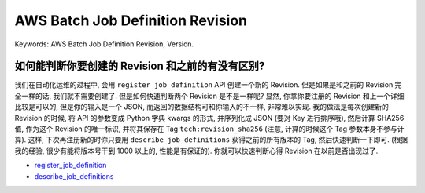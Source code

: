 AWS Batch Job Definition Revision
==============================================================================
Keywords: AWS Batch Job Definition Revision, Version.


如何能判断你要创建的 Revision 和之前的有没有区别?
------------------------------------------------------------------------------
我们在自动化运维的过程中, 会用 ``register_job_definition`` API 创建一个新的 Revision. 但是如果是和之前的 Revision 完全一样的话, 我们就不需要创建了. 但是如何快速判断两个 Revision 是不是一样呢? 显然, 你拿你要注册的 Revision 和上一个详细比较是可以的, 但是你的输入是一个 JSON, 而返回的数据结构可和你输入的不一样, 非常难以实现. 我的做法是每次创建新的 Revision 的时候, 将 API 的参数变成 Python 字典 kwargs 的形式, 并序列化成 JSON (要对 Key 进行排序哦), 然后计算 SHA256 值, 作为这个 Revision 的唯一标识, 并将其保存在 Tag ``tech:revision_sha256`` (注意, 计算的时候这个 Tag 参数本身不参与计算). 这样, 下次再注册新的时你只要用 ``describe_job_definitions`` 获得之前的所有版本的 Tag, 然后快速判断一下即可. (根据我的经验, 很少有能将版本号干到 1000 以上的, 性能是有保证的). 你就可以快速判断心得 Revision 在以前是否出现过了.

- `register_job_definition <https://boto3.amazonaws.com/v1/documentation/api/latest/reference/services/batch/client/register_job_definition.html>`_
- `describe_job_definitions <https://boto3.amazonaws.com/v1/documentation/api/latest/reference/services/batch/client/describe_job_definitions.html>`_
